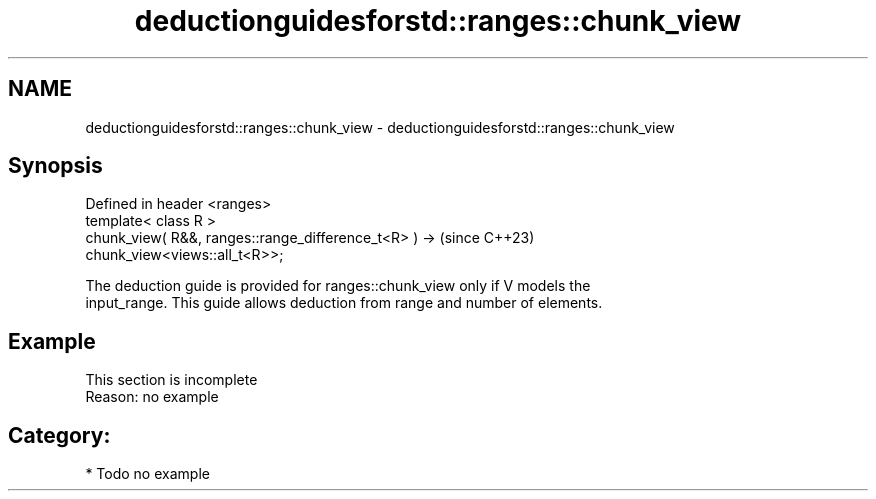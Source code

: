 .TH deductionguidesforstd::ranges::chunk_view 3 "2024.06.10" "http://cppreference.com" "C++ Standard Libary"
.SH NAME
deductionguidesforstd::ranges::chunk_view \- deductionguidesforstd::ranges::chunk_view

.SH Synopsis
   Defined in header <ranges>
   template< class R >
   chunk_view( R&&, ranges::range_difference_t<R> ) ->                    (since C++23)
   chunk_view<views::all_t<R>>;

   The deduction guide is provided for ranges::chunk_view only if V models the
   input_range. This guide allows deduction from range and number of elements.

.SH Example

    This section is incomplete
    Reason: no example

.SH Category:
     * Todo no example
